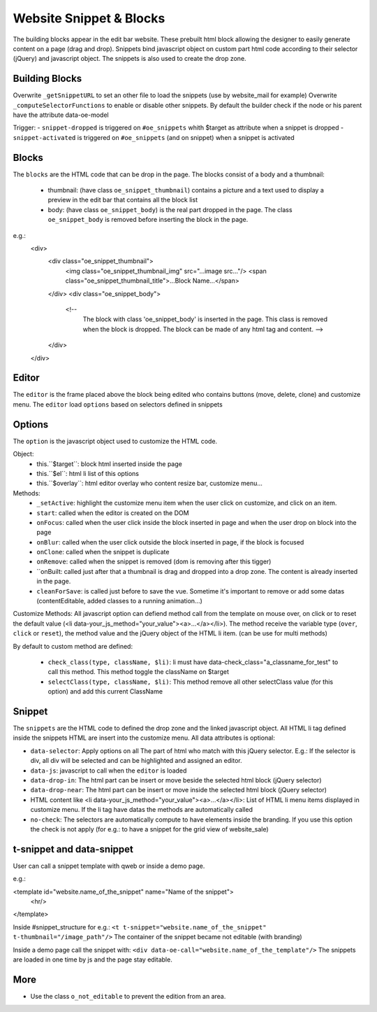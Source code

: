 Website Snippet & Blocks
========================

The building blocks appear in the edit bar website. These prebuilt html block
allowing the designer to easily generate content on a page (drag and drop).
Snippets bind javascript object on custom part html code according to their
selector (jQuery) and javascript object. The snippets is also used to create
the drop zone.


Building Blocks
+++++++++++++++

Overwrite ``_getSnippetURL`` to set an other file to load the snippets (use by
website_mail for example)
Overwrite ``_computeSelectorFunctions`` to enable or disable other snippets. By default
the builder check if the node or his parent have the attribute data-oe-model

Trigger:
- ``snippet-dropped`` is triggered on ``#oe_snippets`` whith $target as attribute when a snippet is dropped
- ``snippet-activated`` is triggered on ``#oe_snippets`` (and on snippet) when a snippet is activated


Blocks
++++++

The ``blocks`` are the HTML code that can be drop in the page. The blocks consist
of a body and a thumbnail:
 - thumbnail:
   (have class ``oe_snippet_thumbnail``) contains a picture and a text used to
   display a preview in the edit bar that contains all the block list
 - body:
   (have class ``oe_snippet_body``) is the real part dropped in the page. The class
   ``oe_snippet_body`` is removed before inserting the block in the page.
e.g.:
    <div>
        <div class="oe_snippet_thumbnail">
            <img class="oe_snippet_thumbnail_img" src="...image src..."/>
            <span class="oe_snippet_thumbnail_title">...Block Name...</span>
        </div>
        <div class="oe_snippet_body">
            <!--
                The block with class 'oe_snippet_body' is inserted in the page.
                This class is removed when the block is dropped.
                The block can be made of any html tag and content. -->
        </div>
    </div>


Editor
++++++

The ``editor`` is the frame placed above the block being edited who contains buttons
(move, delete, clone) and customize menu. The ``editor`` load ``options`` based on
selectors defined in snippets


Options
+++++++

The ``option`` is the javascript object used to customize the HTML code.

Object:
 - this.``$target``:
   block html inserted inside the page
 - this.``$el``:
   html li list of this options
 - this.``$overlay``:
   html editor overlay who content resize bar, customize menu...

Methods:
 - ``_setActive``:
   highlight the customize menu item when the user click on customize, and click on
   an item.
 - ``start``:
   called when the editor is created on the DOM
 - ``onFocus``:
   called when the user click inside the block inserted in page and when the
   user drop on block into the page
 - ``onBlur``:
   called when the user click outside the block inserted in page, if the block
   is focused
 - ``onClone``:
   called when the snippet is duplicate
 - ``onRemove``:
   called when the snippet is removed (dom is removing after this tigger)
 - ``onBuilt:
   called just after that a thumbnail is drag and dropped into a drop zone.
   The content is already inserted in the page.
 - ``cleanForSave``:
   is called just before to save the vue. Sometime it's important to remove or add
   some datas (contentEditable, added classes to a running animation...)

Customize Methods:
All javascript option can defiend method call from the template on mouse over, on
click or to reset the default value (<li data-your_js_method="your_value"><a>...</a></li>).
The method receive the variable type (``over``, ``click`` or ``reset``), the method
value and the jQuery object of the HTML li item. (can be use for multi methods)

By default to custom method are defined:

 - ``check_class(type, className, $li)``:
   li must have data-check_class="a_classname_for_test" to call this method. This method
   toggle the className on $target
 - ``selectClass(type, className, $li)``:
   This method remove all other selectClass value (for this option) and add this current ClassName



Snippet
+++++++

The ``snippets`` are the HTML code to defined the drop zone and the linked javascript object.
All HTML li tag defined inside the snippets HTML are insert into the customize menu. All
data attributes is optional:

- ``data-selector``:
  Apply options on all The part of html who match with this jQuery selector.
  E.g.: If the selector is div, all div will be selected and can be highlighted and assigned an editor.
- ``data-js``:
  javascript to call when the ``editor`` is loaded
- ``data-drop-in``:
  The html part can be insert or move beside the selected html block (jQuery selector)
- ``data-drop-near``:
  The html part can be insert or move inside the selected html block (jQuery selector)
- HTML content like <li data-your_js_method="your_value"><a>...</a></li>:
  List of HTML li menu items displayed in customize menu. If the li tag have datas the methods are
  automatically called
- ``no-check``:
  The selectors are automatically compute to have elements inside the branding. If you use this option
  the check is not apply (for e.g.: to have a snippet for the grid view of website_sale)

t-snippet and data-snippet
++++++++++++++++++++++++++

User can call a snippet template with qweb or inside a demo page.

e.g.:

<template id="website.name_of_the_snippet" name="Name of the snippet">
  <hr/>
</template>

Inside #snippet_structure for e.g.: ``<t t-snippet="website.name_of_the_snippet" t-thumbnail="/image_path"/>``
The container of the snippet became not editable (with branding)

Inside a demo page call the snippet with: ``<div data-oe-call="website.name_of_the_template"/>``
The snippets are loaded in one time by js and the page stay editable.

More
++++

- Use the class ``o_not_editable`` to prevent the edition from an area.
